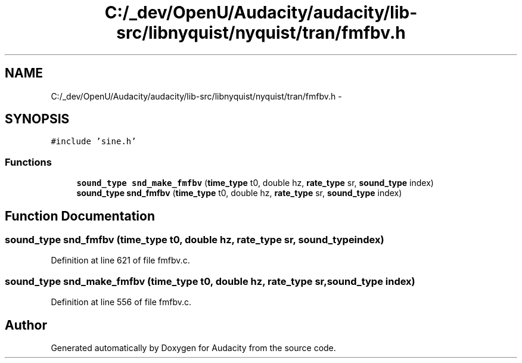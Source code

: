 .TH "C:/_dev/OpenU/Audacity/audacity/lib-src/libnyquist/nyquist/tran/fmfbv.h" 3 "Thu Apr 28 2016" "Audacity" \" -*- nroff -*-
.ad l
.nh
.SH NAME
C:/_dev/OpenU/Audacity/audacity/lib-src/libnyquist/nyquist/tran/fmfbv.h \- 
.SH SYNOPSIS
.br
.PP
\fC#include 'sine\&.h'\fP
.br

.SS "Functions"

.in +1c
.ti -1c
.RI "\fBsound_type\fP \fBsnd_make_fmfbv\fP (\fBtime_type\fP t0, double hz, \fBrate_type\fP sr, \fBsound_type\fP index)"
.br
.ti -1c
.RI "\fBsound_type\fP \fBsnd_fmfbv\fP (\fBtime_type\fP t0, double hz, \fBrate_type\fP sr, \fBsound_type\fP index)"
.br
.in -1c
.SH "Function Documentation"
.PP 
.SS "\fBsound_type\fP snd_fmfbv (\fBtime_type\fP t0, double hz, \fBrate_type\fP sr, \fBsound_type\fP index)"

.PP
Definition at line 621 of file fmfbv\&.c\&.
.SS "\fBsound_type\fP snd_make_fmfbv (\fBtime_type\fP t0, double hz, \fBrate_type\fP sr, \fBsound_type\fP index)"

.PP
Definition at line 556 of file fmfbv\&.c\&.
.SH "Author"
.PP 
Generated automatically by Doxygen for Audacity from the source code\&.
